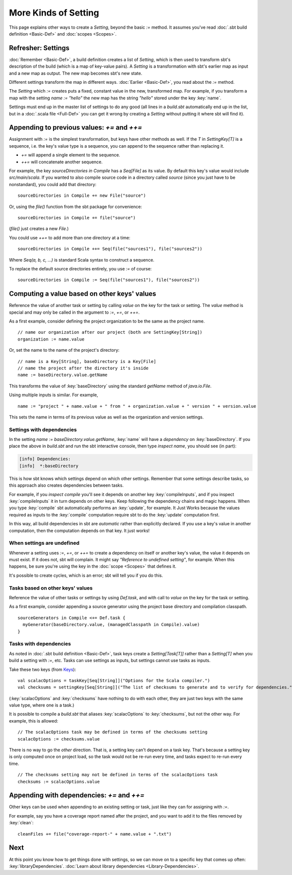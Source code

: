 =====================
More Kinds of Setting
=====================

This page explains other ways to create a `Setting`, beyond the basic
`:=` method. It assumes you've read :doc:`.sbt build definition <Basic-Def>` and :doc:`scopes <Scopes>`.

Refresher: Settings
-------------------

:doc:`Remember <Basic-Def>`, a build definition creates a
list of `Setting`, which is then used to transform sbt's description
of the build (which is a map of key-value pairs). A `Setting` is a
transformation with sbt's earlier map as input and a new map as output.
The new map becomes sbt's new state.

Different settings transform the map in different ways.
:doc:`Earlier <Basic-Def>`, you read about the `:=` method.

The `Setting` which `:=` creates puts a fixed, constant value in the
new, transformed map. For example, if you transform a map with the
setting `name := "hello"` the new map has the string `"hello"`
stored under the key :key:`name`.

Settings must end up in the master list of settings to do any good (all
lines in a `build.sbt` automatically end up in the list, but in a
:doc:`.scala file <Full-Def>` you can get it wrong by
creating a `Setting` without putting it where sbt will find it).

Appending to previous values: `+=` and `++=`
------------------------------------------------

Assignment with `:=` is the simplest transformation, but keys have
other methods as well. If the `T` in `SettingKey[T]` is a sequence,
i.e. the key's value type is a sequence, you can append to the sequence
rather than replacing it.

-  `+=` will append a single element to the sequence.
-  `++=` will concatenate another sequence.

For example, the key `sourceDirectories in Compile` has a
`Seq[File]` as its value. By default this key's value would include
`src/main/scala`. If you wanted to also compile source code in a
directory called `source` (since you just have to be nonstandard), you
could add that directory:

::

    sourceDirectories in Compile += new File("source")

Or, using the `file()` function from the sbt package for convenience:

::

    sourceDirectories in Compile += file("source")

(`file()` just creates a new `File`.)

You could use `++=` to add more than one directory at a time:

::

    sourceDirectories in Compile ++= Seq(file("sources1"), file("sources2"))

Where `Seq(a, b, c, ...)` is standard Scala syntax to construct a
sequence.

To replace the default source directories entirely, you use `:=` of
course:

::

    sourceDirectories in Compile := Seq(file("sources1"), file("sources2"))

Computing a value based on other keys' values
---------------------------------------------

Reference the value of another task or setting by calling `value`
on the key for the task or setting.  The `value` method is special and may
only be called in the argument to `:=`, `+=`, or `++=`.

As a first example, consider defining the project organization to be the same as the project name.

::

    // name our organization after our project (both are SettingKey[String])
    organization := name.value

Or, set the name to the name of the project's directory:

::

    // name is a Key[String], baseDirectory is a Key[File]
    // name the project after the directory it's inside
    name := baseDirectory.value.getName

This transforms the value of :key:`baseDirectory` using the standard `getName` method of `java.io.File`.

Using multiple inputs is similar.  For example,

::

    name := "project " + name.value + " from " + organization.value + " version " + version.value

This sets the name in terms of its previous value as well as the organization and version settings.

Settings with dependencies
~~~~~~~~~~~~~~~~~~~~~~~~~~

In the setting `name := baseDirectory.value.getName`, :key:`name` will have
a *dependency* on :key:`baseDirectory`. If you place the above in
`build.sbt` and run the sbt interactive console, then type
`inspect name`, you should see (in part):

.. code-block:: text

    [info] Dependencies:
    [info]  *:baseDirectory

This is how sbt knows which settings depend on which other settings.
Remember that some settings describe tasks, so this approach also
creates dependencies between tasks.

For example, if you `inspect compile` you'll see it depends on another
key :key:`compileInputs`, and if you inspect :key:`compileInputs` it in turn
depends on other keys. Keep following the dependency chains and magic
happens. When you type :key:`compile` sbt automatically performs an
:key:`update`, for example. It Just Works because the values required as
inputs to the :key:`compile` computation require sbt to do the :key:`update`
computation first.

In this way, all build dependencies in sbt are *automatic* rather than
explicitly declared. If you use a key's value in another computation,
then the computation depends on that key. It just works!


When settings are undefined
~~~~~~~~~~~~~~~~~~~~~~~~~~~

Whenever a setting uses `:=`, `+=`, or `++=` to create a dependency on
itself or another key's value, the value it depends on must exist. If it
does not, sbt will complain. It might say *"Reference to undefined
setting"*, for example. When this happens, be sure you're using the key
in the :doc:`scope <Scopes>` that defines it.

It's possible to create cycles, which is an error; sbt will tell you if
you do this.

Tasks based on other keys' values
~~~~~~~~~~~~~~~~~~~~~~~~~~~~~~~~~

Reference the value of other tasks or settings by using `Def.task`, 
and with call to `value` on the key for the task or setting.

As a first example, consider appending a source generator using the project base directory and compilation classpath.

::

    sourceGenerators in Compile <+= Def.task {
      myGenerator(baseDirectory.value, (managedClasspath in Compile).value)
    }

Tasks with dependencies
~~~~~~~~~~~~~~~~~~~~~~~

As noted in :doc:`.sbt build definition <Basic-Def>`, task
keys create a `Setting[Task[T]]` rather than a `Setting[T]` when you
build a setting with `:=`, etc.  Tasks can use settings as inputs, but
settings cannot use tasks as inputs.

Take these two keys (from `Keys <../../sxr/sbt/Keys.scala.html>`_):

::

    val scalacOptions = taskKey[Seq[String]]("Options for the Scala compiler.")
    val checksums = settingKey[Seq[String]]("The list of checksums to generate and to verify for dependencies.")

(:key:`scalacOptions` and :key:`checksums` have nothing to do with each other,
they are just two keys with the same value type, where one is a task.)

It is possible to compile a `build.sbt` that aliases :key:`scalacOptions` to :key:`checksums`, but not the other way.
For example, this is allowed:

::

    // The scalacOptions task may be defined in terms of the checksums setting
    scalacOptions := checksums.value

There is no way to go the *other* direction.  That is, a setting key
can't depend on a task key. That's because a setting key is only
computed once on project load, so the task would not be re-run every
time, and tasks expect to re-run every time.

::

    // The checksums setting may not be defined in terms of the scalacOptions task
    checksums := scalacOptions.value


Appending with dependencies: `+=` and `++=`
-------------------------------------------------

Other keys can be used when appending to an existing setting or task, just like they can for assigning with `:=`.

For example, say you have a coverage report named after the project, and
you want to add it to the files removed by :key:`clean`:

::

    cleanFiles += file("coverage-report-" + name.value + ".txt")

Next
----

At this point you know how to get things done with settings, so we can
move on to a specific key that comes up often: :key:`libraryDependencies`.
:doc:`Learn about library dependencies <Library-Dependencies>`.
